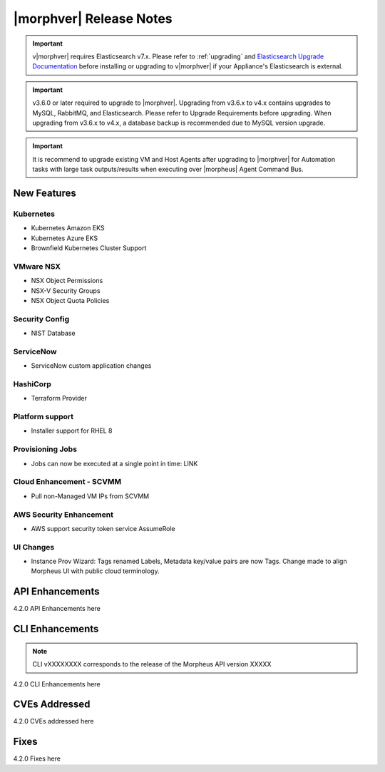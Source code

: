 .. _Release Notes:

*************************
|morphver| Release Notes
*************************

.. important:: v|morphver| requires Elasticsearch v7.x. Please refer to :ref:`upgrading` and `Elasticsearch Upgrade Documentation <https://www.elastic.co/guide/en/elasticsearch/reference/current/setup-upgrade.html>`_ before installing or upgrading to v|morphver| if your Appliance's Elasticsearch is external.

.. important:: v3.6.0 or later required to upgrade to |morphver|. Upgrading from v3.6.x to v4.x contains upgrades to MySQL, RabbitMQ, and Elasticsearch. Please refer to Upgrade Requirements before upgrading. When upgrading from v3.6.x to v4.x, a database backup is recommended due to MySQL version upgrade.

.. important:: It is recommend to upgrade existing VM and Host Agents after upgrading to |morphver| for Automation tasks with large task outputs/results when executing over |morpheus| Agent Command Bus.

New Features
============

Kubernetes
----------

- Kubernetes Amazon EKS
- Kubernetes Azure EKS
- Brownfield Kubernetes Cluster Support

VMware NSX
----------

- NSX Object Permissions
- NSX-V Security Groups
- NSX Object Quota Policies

Security Config
---------------

- NIST Database

ServiceNow
----------

- ServiceNow custom application changes

HashiCorp
---------

- Terraform Provider

Platform support
----------------

- Installer support for RHEL 8

Provisioning Jobs
-----------------

- Jobs can now be executed at a single point in time: LINK

.. image:: /images/provisioning/jobs/dateandtime_job.png
  :width: 80%
  :alt: The new group dialog box showing a name for the group filled in
  :align: left

Cloud Enhancement - SCVMM
-------------------------

- Pull non-Managed VM IPs from SCVMM

AWS Security Enhancement
------------------------

- AWS support security token service AssumeRole

UI Changes
----------

- Instance Prov Wizard: Tags renamed Labels, Metadata key/value pairs are now Tags. Change made to align Morpheus UI with public cloud terminology.

API Enhancements
================

4.2.0 API Enhancements here

CLI Enhancements
================

.. note:: CLI vXXXXXXXX corresponds to the release of the Morpheus API version XXXXX

4.2.0 CLI Enhancements here

CVEs Addressed
==============

4.2.0 CVEs addressed here

Fixes
=====

4.2.0 Fixes here
